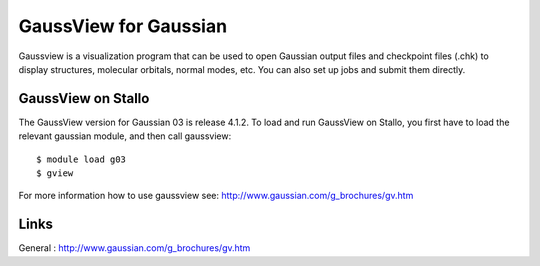 .. _gaussview:

======================
GaussView for Gaussian
======================

Gaussview is a visualization program that can be used to open Gaussian output files and checkpoint files (.chk) to display structures, molecular orbitals, normal modes, etc. You can also set up jobs and submit them directly. 
 

GaussView on Stallo
--------------------

The GaussView version for Gaussian 03 is release 4.1.2. To load and run GaussView on Stallo, you first have to load the relevant gaussian module, and then call gaussview::

   $ module load g03
   $ gview

For more information how to use gaussview see: http://www.gaussian.com/g_brochures/gv.htm 

 

Links
------

General : http://www.gaussian.com/g_brochures/gv.htm 

.. :vim:ft=rst
